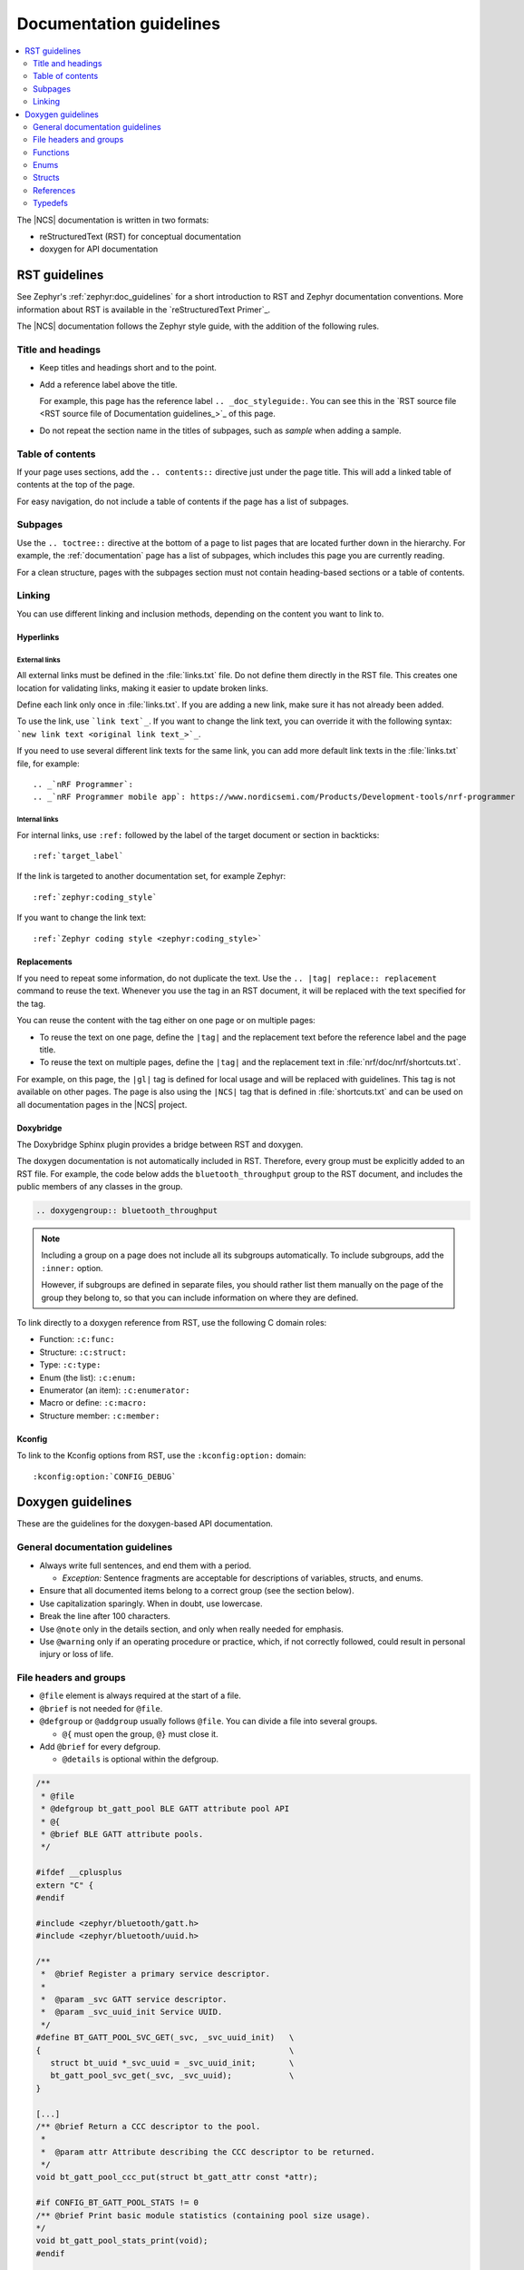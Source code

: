.. |gl| replace:: guidelines

.. _doc_styleguide:

Documentation |gl|
##################

.. contents::
   :local:
   :depth: 2

The |NCS| documentation is written in two formats:

* reStructuredText (RST) for conceptual documentation
* doxygen for API documentation

RST |gl|
********

See Zephyr's :ref:`zephyr:doc_guidelines` for a short introduction to RST and Zephyr documentation conventions.
More information about RST is available in the `reStructuredText Primer`_.

The |NCS| documentation follows the Zephyr style guide, with the addition of the following rules.

Title and headings
===================

* Keep titles and headings short and to the point.
* Add a reference label above the title.

  For example, this page has the reference label ``.. _doc_styleguide:``.
  You can see this in the `RST source file <RST source file of Documentation guidelines_>`_ of this page.

* Do not repeat the section name in the titles of subpages, such as *sample* when adding a sample.

Table of contents
=================

If your page uses sections, add the ``.. contents::`` directive just under the page title.
This will add a linked table of contents at the top of the page.

For easy navigation, do not include a table of contents if the page has a list of subpages.

Subpages
========

Use the ``.. toctree::`` directive at the bottom of a page to list pages that are located further down in the hierarchy.
For example, the :ref:`documentation` page has a list of subpages, which includes this page you are currently reading.

For a clean structure, pages with the subpages section must not contain heading-based sections or a table of contents.

Linking
=======

You can use different linking and inclusion methods, depending on the content you want to link to.

Hyperlinks
----------

External links
^^^^^^^^^^^^^^

All external links must be defined in the :file:`links.txt` file.
Do not define them directly in the RST file.
This creates one location for validating links, making it easier to update broken links.

Define each link only once in :file:`links.txt`.
If you are adding a new link, make sure it has not already been added.

To use the link, use ```link text`_``.
If you want to change the link text, you can override it with the following syntax: ```new link text <original link text_>`_``.

If you need to use several different link texts for the same link, you can add more default link texts in the :file:`links.txt` file, for example::

   .. _`nRF Programmer`:
   .. _`nRF Programmer mobile app`: https://www.nordicsemi.com/Products/Development-tools/nrf-programmer

Internal links
^^^^^^^^^^^^^^

For internal links, use ``:ref:`` followed by the label of the target document or section in backticks::

   :ref:`target_label`

If the link is targeted to another documentation set, for example Zephyr::

   :ref:`zephyr:coding_style`

If you want to change the link text::

   :ref:`Zephyr coding style <zephyr:coding_style>`

Replacements
------------

If you need to repeat some information, do not duplicate the text.
Use the ``.. |tag| replace:: replacement`` command to reuse the text.
Whenever you use the tag in an RST document, it will be replaced with the text specified for the tag.

You can reuse the content with the tag either on one page or on multiple pages:

* To reuse the text on one page, define the ``|tag|`` and the replacement text before the reference label and the page title.
* To reuse the text on multiple pages, define the ``|tag|`` and the replacement text in :file:`nrf/doc/nrf/shortcuts.txt`.

For example, on this page, the ``|gl|`` tag is defined for local usage and will be replaced with |gl|.
This tag is not available on other pages.
The page is also using the ``|NCS|`` tag that is defined in :file:`shortcuts.txt` and can be used on all documentation pages in the |NCS| project.

Doxybridge
----------

The Doxybridge Sphinx plugin provides a bridge between RST and doxygen.

The doxygen documentation is not automatically included in RST.
Therefore, every group must be explicitly added to an RST file.
For example, the code below adds the ``bluetooth_throughput`` group to the RST document, and includes the public members of any classes in the group.

.. code-block:: none

   .. doxygengroup:: bluetooth_throughput

.. note::
   Including a group on a page does not include all its subgroups automatically.
   To include subgroups, add the ``:inner:`` option.

   However, if subgroups are defined in separate files, you should rather list them manually on the page of the group they belong to, so that you can include information on where they are defined.

To link directly to a doxygen reference from RST, use the following C domain roles:

* Function: ``:c:func:``
* Structure: ``:c:struct:``
* Type: ``:c:type:``
* Enum (the list): ``:c:enum:``
* Enumerator (an item): ``:c:enumerator:``
* Macro or define: ``:c:macro:``
* Structure member: ``:c:member:``

Kconfig
-------

To link to the Kconfig options from RST, use the ``:kconfig:option:`` domain::

   :kconfig:option:`CONFIG_DEBUG`

Doxygen |gl|
************

These are the |gl| for the doxygen-based API documentation.

General documentation |gl|
==========================

* Always write full sentences, and end them with a period.

  * *Exception:* Sentence fragments are acceptable for descriptions of variables, structs, and enums.
* Ensure that all documented items belong to a correct group (see the section below).
* Use capitalization sparingly.
  When in doubt, use lowercase.
* Break the line after 100 characters.
* Use ``@note`` only in the details section, and only when really needed for emphasis.
* Use ``@warning`` only if an operating procedure or practice, which, if not correctly followed, could result in personal injury or loss of life.

File headers and groups
=======================

* ``@file`` element is always required at the start of a file.
* ``@brief`` is not needed for ``@file``.
* ``@defgroup`` or ``@addgroup`` usually follows ``@file``.
  You can divide a file into several groups.

  * ``@{`` must open the group, ``@}`` must close it.
* Add ``@brief`` for every defgroup.

  * ``@details`` is optional within the defgroup.

.. code-block:: c

   /**
    * @file
    * @defgroup bt_gatt_pool BLE GATT attribute pool API
    * @{
    * @brief BLE GATT attribute pools.
    */

   #ifdef __cplusplus
   extern "C" {
   #endif

   #include <zephyr/bluetooth/gatt.h>
   #include <zephyr/bluetooth/uuid.h>

   /**
    *  @brief Register a primary service descriptor.
    *
    *  @param _svc GATT service descriptor.
    *  @param _svc_uuid_init Service UUID.
    */
   #define BT_GATT_POOL_SVC_GET(_svc, _svc_uuid_init)   \
   {                                                    \
      struct bt_uuid *_svc_uuid = _svc_uuid_init;       \
      bt_gatt_pool_svc_get(_svc, _svc_uuid);            \
   }

   [...]
   /** @brief Return a CCC descriptor to the pool.
    *
    *  @param attr Attribute describing the CCC descriptor to be returned.
    */
   void bt_gatt_pool_ccc_put(struct bt_gatt_attr const *attr);

   #if CONFIG_BT_GATT_POOL_STATS != 0
   /** @brief Print basic module statistics (containing pool size usage).
   */
   void bt_gatt_pool_stats_print(void);
   #endif

   #ifdef __cplusplus
   }
   #endif

   /**
    * @}
    */


Functions
=========

* Do not use ``@fn``. Instead, document each function where it is defined.
* ``@brief`` is mandatory.

  * Start the brief with the imperative form (for example "do something").

    .. code-block:: none

       /** @brief Request a read operation to be executed from Secure Firmware.

       /** @brief Send Boot Keyboard Input Report.

* ``@details`` is optional.
  You can introduce the additional information using ``@details`` or a blank line after ``@brief``.
* Use ``@param`` for every parameter.

  * Always add a parameter description.
    Use a sentence fragment (no verb) with a period at the end.
  * Make sure the parameter documentation within the function is consistently using the parameter type: ``[in]``, ``[out]``, or ``[in,out]``.

    .. code-block:: none

       * @param[out] destination Pointer to destination array where the content is
       *                         to be copied.
       * @param[in]  addr        Address to be copied from.
       * @param[in]  len         Number of bytes to copy.

* If you include more than one ``@sa`` ("see also", optional), add them like this::

      @sa first_function
      @sa second_function

* Use ``@return`` or ``@retval`` instead of ``@returns``.

  * Use ``@return`` to describe a generic return value without a specific value (for example, ``@return The length of ...``, ``@return The handle``).
    Usually, there is only one return value.

    .. code-block:: none

       *  @return  Initializer that sets up the pipe, length, and byte array for
       *           content of the TX data.

  * Use ``@retval`` for specific return values (for example, ``@retval true``, ``@retval CONN_ERROR``).
    Describe the condition for each of the return values (for example, "If the function completes successfully", "If the connection cannot be established").

    .. code-block:: none

       *  @retval 0 If the operation was successful.
       *            Otherwise, a (negative) error code is returned.
       *  @retval (-ENOTSUP) Special error code used when the UUID
       *            of the service does not match the expected UUID.

Here is an example of a fully defined function:

.. code-block:: c

   /** @brief Request a random number from the Secure Firmware.
    *
    * This function provides a True Random Number from the on-board random number generator.
    *
    * @note Currently, the RNG hardware runs each time this function is called. This
    *       consumes significant time and power.
    *
    * @param[out] output  The random number. Must be at least @p len long.
    * @param[in]  len     The length of the output array. Currently, @p len must be
    *                     144.
    * @param[out] olen    The length of the random number provided.
    *
    * @retval 0        If the operation was successful.
    * @retval -EINVAL  If @p len is invalid. Currently, @p len must be 144.
    */
    int spm_request_random_number(uint8_t *output, size_t len, size_t *olen);

Enums
=====

Place the documentation block above the enum.
The documentation for the elements inside the enum can be above them or inline.

An example with documentation preceding the documented element:

.. code-block:: c

   /** HID Service Protocol Mode events. */
   enum hids_pm_evt {

      /** Boot mode entered. */
      HIDS_PM_EVT_BOOT_MODE_ENTERED,

      /** Report mode entered. */
      HIDS_PM_EVT_REPORT_MODE_ENTERED,
    };

An example with the documentation inline (note the less than sign `<` after the asterisks `**`):

.. code-block:: c

   /** @brief PDN library event. */
   enum pdn_event {
           PDN_EVENT_CNEC_ESM,		/**< +CNEC ESM error code. */
           PDN_EVENT_ACTIVATED,		/**< PDN connection activated. */
           PDN_EVENT_DEACTIVATED,	/**< PDN connection deactivated. */
           PDN_EVENT_IPV6_UP,		/**< PDN has IPv6 connectivity. */
           PDN_EVENT_IPV6_DOWN,		/**< PDN has lost IPv6 connectivity. */

Structs
=======

The documentation block must precede the documented element.

In the RST file:

.. code-block:: console

   API documentation
   *****************

   | Header file: :file:`include/bluetooth/gatt_dm.h`
   | Source file: :file:`subsys/bluetooth/gatt_dm.c`

   .. doxygengroup:: bt_gatt_dm

In the header file:

.. code-block:: c

   /** @brief Event header structure.
    *
    * @warning When an event structure is defined, application event header must be placed
    *          as the first field.
    */
   struct app_event_header {

           /** Linked list node used to chain events. */
      sys_dlist_t node;

           /** Pointer to the event type object. */
      const struct event_type *type_id;
   };


.. note::
   Always add a name for the struct.
   Avoid using unnamed structs due to `Sphinx parser issue`_.


References
==========

To link to functions, enums, or structs from within doxygen itself, use the ``@ref`` keyword.

.. code-block:: none

   /** @brief Event header structure.
    *  Use this structure with the function @ref function_name and
    *  this structure is related to another structure, @ref structure_name.
    */

Typedefs
========

The documentation block must precede the documented element.

.. code-block:: c

   /**
    * @brief Download client asynchronous event handler.
    *
    * Through this callback, the application receives events, such as
    * download of a fragment, download completion, or errors.
    *
    * If the callback returns a non-zero value, the download stops.
    * To resume the download, use @ref download_client_start().
    *
    * @param[in] event   The event.
    *
    * @retval 0 The download continues.
    * @retval non-zero The download stops.
    */
    typedef int (*download_client_callback_t)(const struct download_client_evt *event);
